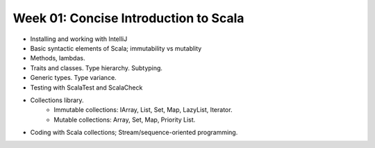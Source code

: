 Week 01: Concise Introduction to Scala
======================================

* Installing and working with IntelliJ
* Basic syntactic elements of Scala; immutability vs mutablity
* Methods, lambdas.
* Traits and classes. Type hierarchy. Subtyping.
* Generic types. Type variance.
* Testing with ScalaTest and ScalaCheck
* Collections library.
    * Immutable collections: IArray, List, Set, Map, LazyList, Iterator.
    * Mutable collections: Array, Set, Map, Priority List.
* Coding with Scala collections; Stream/sequence-oriented programming.
